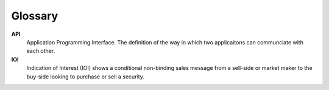 ########
Glossary
########


**API**
	Application Programming Interface. The definition of the way in which two applicaitons can communciate with each other.

**IOI**
	Indication of Interest (IOI) shows a conditional non-binding sales message from a sell-side or market maker to the buy-side looking to purchase or sell a security.